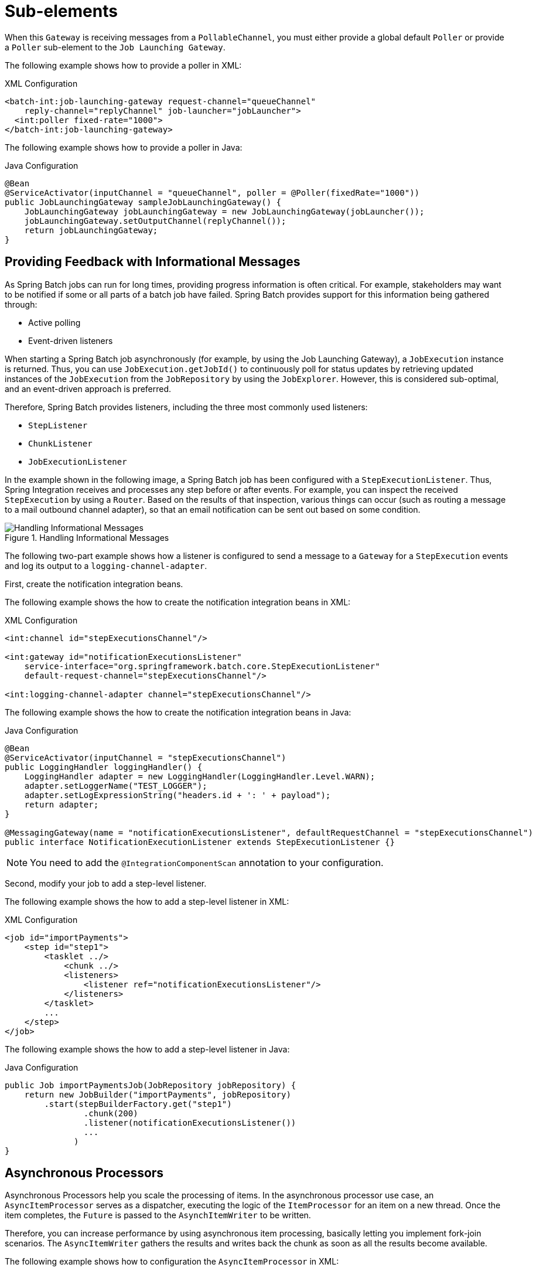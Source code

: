 [[sub-elements]]
= Sub-elements

When this `Gateway` is receiving messages from a
`PollableChannel`, you must either provide
a global default `Poller` or provide a `Poller` sub-element to the
`Job Launching Gateway`.

[role="xmlContent"]
The following example shows how to provide a poller in XML:

.XML Configuration
[source, xml, role="xmlContent"]
----
<batch-int:job-launching-gateway request-channel="queueChannel"
    reply-channel="replyChannel" job-launcher="jobLauncher">
  <int:poller fixed-rate="1000">
</batch-int:job-launching-gateway>
----

[role="javaContent"]
The following example shows how to provide a poller in Java:

.Java Configuration
[source, java, role="javaContent"]
----
@Bean
@ServiceActivator(inputChannel = "queueChannel", poller = @Poller(fixedRate="1000"))
public JobLaunchingGateway sampleJobLaunchingGateway() {
    JobLaunchingGateway jobLaunchingGateway = new JobLaunchingGateway(jobLauncher());
    jobLaunchingGateway.setOutputChannel(replyChannel());
    return jobLaunchingGateway;
}
----

[[providing-feedback-with-informational-messages]]
== Providing Feedback with Informational Messages

As Spring Batch jobs can run for long times, providing progress
information is often critical. For example, stakeholders may want
to be notified if some or all parts of a batch job have failed.
Spring Batch provides support for this information being gathered
through:

* Active polling
* Event-driven listeners

When starting a Spring Batch job asynchronously (for example, by using the Job Launching
Gateway), a `JobExecution` instance is returned. Thus, you can use `JobExecution.getJobId()`
to continuously poll for status updates by retrieving updated instances of the
`JobExecution` from the `JobRepository` by using the `JobExplorer`. However, this is
considered sub-optimal, and an event-driven approach is preferred.

Therefore, Spring Batch provides listeners, including the three most commonly used
listeners:

* `StepListener`
* `ChunkListener`
* `JobExecutionListener`

In the example shown in the following image, a Spring Batch job has been configured with a
`StepExecutionListener`. Thus, Spring Integration receives and processes any step before
or after events. For example, you can inspect the received `StepExecution` by using a
`Router`. Based on the results of that inspection, various things can occur (such as
routing a message to a mail outbound channel adapter), so that an email notification can
be sent out based on some condition.

.Handling Informational Messages
image::{batch-asciidoc}images/handling-informational-messages.png[Handling Informational Messages, scaledwidth="60%"]

The following two-part example shows how a listener is configured to send a
message to a `Gateway` for a `StepExecution` events and log its output to a
`logging-channel-adapter`.

First, create the notification integration beans.

[role="xmlContent"]
The following example shows the how to create the notification integration beans in XML:

.XML Configuration
[source, xml, role="xmlContent"]
----
<int:channel id="stepExecutionsChannel"/>

<int:gateway id="notificationExecutionsListener"
    service-interface="org.springframework.batch.core.StepExecutionListener"
    default-request-channel="stepExecutionsChannel"/>

<int:logging-channel-adapter channel="stepExecutionsChannel"/>
----

[role="javaContent"]
The following example shows the how to create the notification integration beans in Java:

.Java Configuration
[source, java, role="javaContent"]
----
@Bean
@ServiceActivator(inputChannel = "stepExecutionsChannel")
public LoggingHandler loggingHandler() {
    LoggingHandler adapter = new LoggingHandler(LoggingHandler.Level.WARN);
    adapter.setLoggerName("TEST_LOGGER");
    adapter.setLogExpressionString("headers.id + ': ' + payload");
    return adapter;
}

@MessagingGateway(name = "notificationExecutionsListener", defaultRequestChannel = "stepExecutionsChannel")
public interface NotificationExecutionListener extends StepExecutionListener {}
----

[role="javaContent"]
NOTE: You need to add the `@IntegrationComponentScan` annotation to your configuration.

[[message-gateway-entry-list]]

Second, modify your job to add a step-level listener.

[role="xmlContent"]
The following example shows the how to add a step-level listener in XML:

.XML Configuration
[source, xml, role="xmlContent"]
----
<job id="importPayments">
    <step id="step1">
        <tasklet ../>
            <chunk ../>
            <listeners>
                <listener ref="notificationExecutionsListener"/>
            </listeners>
        </tasklet>
        ...
    </step>
</job>
----

[role="javaContent"]
The following example shows the how to add a step-level listener in Java:

.Java Configuration
[source, java, role="javaContent"]
----
public Job importPaymentsJob(JobRepository jobRepository) {
    return new JobBuilder("importPayments", jobRepository)
        .start(stepBuilderFactory.get("step1")
                .chunk(200)
                .listener(notificationExecutionsListener())
                ...
              )
}
----

[[asynchronous-processors]]
== Asynchronous Processors

Asynchronous Processors help you scale the processing of items. In the asynchronous
processor use case, an `AsyncItemProcessor` serves as a dispatcher, executing the logic of
the `ItemProcessor` for an item on a new thread. Once the item completes, the `Future` is
passed to the `AsynchItemWriter` to be written.

Therefore, you can increase performance by using asynchronous item processing, basically
letting you implement fork-join scenarios. The `AsyncItemWriter` gathers the results and
writes back the chunk as soon as all the results become available.

[role="xmlContent"]
The following example shows how to configuration the `AsyncItemProcessor` in XML:

.XML Configuration
[source, xml, role="xmlContent"]
----
<bean id="processor"
    class="org.springframework.batch.integration.async.AsyncItemProcessor">
  <property name="delegate">
    <bean class="your.ItemProcessor"/>
  </property>
  <property name="taskExecutor">
    <bean class="org.springframework.core.task.SimpleAsyncTaskExecutor"/>
  </property>
</bean>
----

[role="xmlContent"]
The following example shows how to configuration the `AsyncItemProcessor` in XML:

.Java Configuration
[source, java, role="javaContent"]
----
@Bean
public AsyncItemProcessor processor(ItemProcessor itemProcessor, TaskExecutor taskExecutor) {
    AsyncItemProcessor asyncItemProcessor = new AsyncItemProcessor();
    asyncItemProcessor.setTaskExecutor(taskExecutor);
    asyncItemProcessor.setDelegate(itemProcessor);
    return asyncItemProcessor;
}
----

The `delegate` property refers to your `ItemProcessor` bean, and the `taskExecutor`
property refers to the `TaskExecutor` of your choice.

[role="xmlContent"]
The following example shows how to configure the `AsyncItemWriter` in XML:

.XML Configuration
[source, xml, role="xmlContent"]
----
<bean id="itemWriter"
    class="org.springframework.batch.integration.async.AsyncItemWriter">
  <property name="delegate">
    <bean id="itemWriter" class="your.ItemWriter"/>
  </property>
</bean>
----

[role="javaContent"]
The following example shows how to configure the `AsyncItemWriter` in Java:

.Java Configuration
[source, java, role="javaContent"]
----
@Bean
public AsyncItemWriter writer(ItemWriter itemWriter) {
    AsyncItemWriter asyncItemWriter = new AsyncItemWriter();
    asyncItemWriter.setDelegate(itemWriter);
    return asyncItemWriter;
}
----

Again, the `delegate` property is
actually a reference to your `ItemWriter` bean.


[[externalizing-batch-process-execution]]
== Externalizing Batch Process Execution

The integration approaches discussed so far suggest use cases
where Spring Integration wraps Spring Batch like an outer shell.
However, Spring Batch can also use Spring Integration internally.
By using this approach, Spring Batch users can delegate the
processing of items or even chunks to outside processes. This
lets you offload complex processing. Spring Batch Integration
provides dedicated support for:

* Remote Chunking
* Remote Partitioning

[[remote-chunking]]
=== Remote Chunking

The following image shows one way that remote chunking works when you use Spring Batch
together with Spring Integration:

.Remote Chunking
image::{batch-asciidoc}images/remote-chunking-sbi.png[Remote Chunking, scaledwidth="60%"]

Taking things one step further, you can also externalize the
chunk processing by using the
`ChunkMessageChannelItemWriter`
(provided by Spring Batch Integration), which sends items out
and collects the result. Once sent, Spring Batch continues the
process of reading and grouping items, without waiting for the results.
Rather, it is the responsibility of the `ChunkMessageChannelItemWriter`
to gather the results and integrate them back into the Spring Batch process.

With Spring Integration, you have full
control over the concurrency of your processes (for instance, by
using a `QueueChannel` instead of a
`DirectChannel`). Furthermore, by relying on
Spring Integration's rich collection of channel adapters (such as
JMS and AMQP), you can distribute chunks of a batch job to
external systems for processing.

[role="xmlContent"]
A job with a step to be remotely chunked might have a configuration similar to the
following in XML:

.XML Configuration
[source, xml, role="xmlContent"]
----
<job id="personJob">
  <step id="step1">
    <tasklet>
      <chunk reader="itemReader" writer="itemWriter" commit-interval="200"/>
    </tasklet>
    ...
  </step>
</job>
----

[role="javaContent"]
A job with a step to be remotely chunked might have a configuration similar to the
following in Java:

.Java Configuration
[source, java, role="javaContent"]
----
public Job chunkJob(JobRepository jobRepository) {
     return new JobBuilder("personJob", jobRepository)
             .start(stepBuilderFactory.get("step1")
                     .<Person, Person>chunk(200)
                     .reader(itemReader())
                     .writer(itemWriter())
                     .build())
             .build();
 }
----

The `ItemReader` reference points to the bean you want to use for reading data on the
manager. The `ItemWriter` reference points to a special `ItemWriter` (called
`ChunkMessageChannelItemWriter`), as described earlier. The processor (if any) is left off
the manager configuration, as it is configured on the worker. You should check any
additional component properties, such  as throttle limits and so on, when implementing
your use case.

[role="xmlContent"]
The following XML configuration provides a basic manager setup:

.XML Configuration
[source, xml, role="xmlContent"]
----
<bean id="connectionFactory" class="org.apache.activemq.ActiveMQConnectionFactory">
  <property name="brokerURL" value="tcp://localhost:61616"/>
</bean>

<int-jms:outbound-channel-adapter id="jmsRequests" destination-name="requests"/>

<bean id="messagingTemplate"
    class="org.springframework.integration.core.MessagingTemplate">
  <property name="defaultChannel" ref="requests"/>
  <property name="receiveTimeout" value="2000"/>
</bean>

<bean id="itemWriter"
    class="org.springframework.batch.integration.chunk.ChunkMessageChannelItemWriter"
    scope="step">
  <property name="messagingOperations" ref="messagingTemplate"/>
  <property name="replyChannel" ref="replies"/>
</bean>

<int:channel id="replies">
  <int:queue/>
</int:channel>

<int-jms:message-driven-channel-adapter id="jmsReplies"
    destination-name="replies"
    channel="replies"/>
----

[role="javaContent"]
The following Java configuration  provides a basic manager setup:

.Java Configuration
[source, java, role="javaContent"]
----
@Bean
public org.apache.activemq.ActiveMQConnectionFactory connectionFactory() {
    ActiveMQConnectionFactory factory = new ActiveMQConnectionFactory();
    factory.setBrokerURL("tcp://localhost:61616");
    return factory;
}

/*
 * Configure outbound flow (requests going to workers)
 */
@Bean
public DirectChannel requests() {
    return new DirectChannel();
}

@Bean
public IntegrationFlow outboundFlow(ActiveMQConnectionFactory connectionFactory) {
    return IntegrationFlow
            .from(requests())
            .handle(Jms.outboundAdapter(connectionFactory).destination("requests"))
            .get();
}

/*
 * Configure inbound flow (replies coming from workers)
 */
@Bean
public QueueChannel replies() {
    return new QueueChannel();
}

@Bean
public IntegrationFlow inboundFlow(ActiveMQConnectionFactory connectionFactory) {
    return IntegrationFlow
            .from(Jms.messageDrivenChannelAdapter(connectionFactory).destination("replies"))
            .channel(replies())
            .get();
}

/*
 * Configure the ChunkMessageChannelItemWriter
 */
@Bean
public ItemWriter<Integer> itemWriter() {
    MessagingTemplate messagingTemplate = new MessagingTemplate();
    messagingTemplate.setDefaultChannel(requests());
    messagingTemplate.setReceiveTimeout(2000);
    ChunkMessageChannelItemWriter<Integer> chunkMessageChannelItemWriter
            = new ChunkMessageChannelItemWriter<>();
    chunkMessageChannelItemWriter.setMessagingOperations(messagingTemplate);
    chunkMessageChannelItemWriter.setReplyChannel(replies());
    return chunkMessageChannelItemWriter;
}
----

The preceding configuration provides us with a number of beans. We
configure our messaging middleware by using ActiveMQ and the
inbound and outbound JMS adapters provided by Spring Integration. As
shown, our `itemWriter` bean, which is
referenced by our job step, uses the
`ChunkMessageChannelItemWriter` to write chunks over the
configured middleware.

Now we can move on to the worker configuration, as the following example shows:

[role="xmlContent"]
The following example shows the worker configuration in XML:

.XML Configuration
[source, xml, role="xmlContent"]
----
<bean id="connectionFactory" class="org.apache.activemq.ActiveMQConnectionFactory">
  <property name="brokerURL" value="tcp://localhost:61616"/>
</bean>

<int:channel id="requests"/>
<int:channel id="replies"/>

<int-jms:message-driven-channel-adapter id="incomingRequests"
    destination-name="requests"
    channel="requests"/>

<int-jms:outbound-channel-adapter id="outgoingReplies"
    destination-name="replies"
    channel="replies">
</int-jms:outbound-channel-adapter>

<int:service-activator id="serviceActivator"
    input-channel="requests"
    output-channel="replies"
    ref="chunkProcessorChunkHandler"
    method="handleChunk"/>

<bean id="chunkProcessorChunkHandler"
    class="org.springframework.batch.integration.chunk.ChunkProcessorChunkHandler">
  <property name="chunkProcessor">
    <bean class="org.springframework.batch.core.step.item.SimpleChunkProcessor">
      <property name="itemWriter">
        <bean class="io.spring.sbi.PersonItemWriter"/>
      </property>
      <property name="itemProcessor">
        <bean class="io.spring.sbi.PersonItemProcessor"/>
      </property>
    </bean>
  </property>
</bean>
----

[role="javaContent"]
The following example shows the worker configuration in Java:

.Java Configuration
[source, java, role="javaContent"]
----
@Bean
public org.apache.activemq.ActiveMQConnectionFactory connectionFactory() {
    ActiveMQConnectionFactory factory = new ActiveMQConnectionFactory();
    factory.setBrokerURL("tcp://localhost:61616");
    return factory;
}

/*
 * Configure inbound flow (requests coming from the manager)
 */
@Bean
public DirectChannel requests() {
    return new DirectChannel();
}

@Bean
public IntegrationFlow inboundFlow(ActiveMQConnectionFactory connectionFactory) {
    return IntegrationFlow
            .from(Jms.messageDrivenChannelAdapter(connectionFactory).destination("requests"))
            .channel(requests())
            .get();
}

/*
 * Configure outbound flow (replies going to the manager)
 */
@Bean
public DirectChannel replies() {
    return new DirectChannel();
}

@Bean
public IntegrationFlow outboundFlow(ActiveMQConnectionFactory connectionFactory) {
    return IntegrationFlow
            .from(replies())
            .handle(Jms.outboundAdapter(connectionFactory).destination("replies"))
            .get();
}

/*
 * Configure the ChunkProcessorChunkHandler
 */
@Bean
@ServiceActivator(inputChannel = "requests", outputChannel = "replies")
public ChunkProcessorChunkHandler<Integer> chunkProcessorChunkHandler() {
    ChunkProcessor<Integer> chunkProcessor
            = new SimpleChunkProcessor<>(itemProcessor(), itemWriter());
    ChunkProcessorChunkHandler<Integer> chunkProcessorChunkHandler
            = new ChunkProcessorChunkHandler<>();
    chunkProcessorChunkHandler.setChunkProcessor(chunkProcessor);
    return chunkProcessorChunkHandler;
}
----

Most of these configuration items should look familiar from the
manager configuration. Workers do not need access to
the Spring Batch `JobRepository` nor
to the actual job configuration file. The main bean of interest
is the `chunkProcessorChunkHandler`. The
`chunkProcessor` property of `ChunkProcessorChunkHandler` takes a
configured `SimpleChunkProcessor`, which is where you would provide a reference to your
`ItemWriter` (and, optionally, your
`ItemProcessor`) that will run on the worker
when it receives chunks from the manager.

For more information, see the section of the "`Scalability`" chapter on
link:$$https://docs.spring.io/spring-batch/docs/current/reference/html/scalability.html#remoteChunking$$[Remote Chunking].

Starting from version 4.1, Spring Batch Integration introduces the `@EnableBatchIntegration`
annotation that can be used to simplify a remote chunking setup. This annotation provides
two beans that you can autowire in your application context:

* `RemoteChunkingManagerStepBuilderFactory`: Configures the manager step
* `RemoteChunkingWorkerBuilder`: Configures the remote worker integration flow

These APIs take care of configuring a number of components, as the following diagram shows:

.Remote Chunking Configuration
image::{batch-asciidoc}images/remote-chunking-config.png[Remote Chunking Configuration, scaledwidth="80%"]

On the manager side, the `RemoteChunkingManagerStepBuilderFactory` lets you
configure a manager step by declaring:

* The item reader to read items and send them to workers
* The output channel ("Outgoing requests") to send requests to workers
* The input channel ("Incoming replies") to receive replies from workers

You need not explicitly configure `ChunkMessageChannelItemWriter` and the `MessagingTemplate`.
(You can still explicitly configure them if find a reason to do so).

On the worker side, the `RemoteChunkingWorkerBuilder` lets you configure a worker to:

* Listen to requests sent by the manager on the input channel ("`Incoming requests`")
* Call the `handleChunk` method of `ChunkProcessorChunkHandler` for each request
with the configured `ItemProcessor` and `ItemWriter`
* Send replies on the output channel ("`Outgoing replies`") to the manager

You need not explicitly configure the `SimpleChunkProcessor`
and the `ChunkProcessorChunkHandler`. (You can still explicitly configure them if you find
   a reason to do so).

The following example shows how to use these APIs:

[source, java]
----
@EnableBatchIntegration
@EnableBatchProcessing
public class RemoteChunkingJobConfiguration {

    @Configuration
    public static class ManagerConfiguration {

        @Autowired
        private RemoteChunkingManagerStepBuilderFactory managerStepBuilderFactory;

        @Bean
        public TaskletStep managerStep() {
            return this.managerStepBuilderFactory.get("managerStep")
                       .chunk(100)
                       .reader(itemReader())
                       .outputChannel(requests()) // requests sent to workers
                       .inputChannel(replies())   // replies received from workers
                       .build();
        }

        // Middleware beans setup omitted

    }

    @Configuration
    public static class WorkerConfiguration {

        @Autowired
        private RemoteChunkingWorkerBuilder workerBuilder;

        @Bean
        public IntegrationFlow workerFlow() {
            return this.workerBuilder
                       .itemProcessor(itemProcessor())
                       .itemWriter(itemWriter())
                       .inputChannel(requests()) // requests received from the manager
                       .outputChannel(replies()) // replies sent to the manager
                       .build();
        }

        // Middleware beans setup omitted

    }

}
----

You can find a complete example of a remote chunking job
link:$$https://github.com/spring-projects/spring-batch/tree/main/spring-batch-samples#remote-chunking-sample$$[here].

[[remote-partitioning]]
=== Remote Partitioning

The following image shows a typical remote partitioning situation:

.Remote Partitioning
image::{batch-asciidoc}images/remote-partitioning.png[Remote Partitioning, scaledwidth="60%"]

Remote Partitioning, on the other hand, is useful when it
is not the processing of items but rather the associated I/O that
causes the bottleneck. With remote partitioning, you can send work
to workers that execute complete Spring Batch
steps. Thus, each worker has its own `ItemReader`, `ItemProcessor`, and
`ItemWriter`. For this purpose, Spring Batch
Integration provides the `MessageChannelPartitionHandler`.

This implementation of the `PartitionHandler`
interface uses `MessageChannel` instances to
send instructions to remote workers and receive their responses.
This provides a nice abstraction from the transports (such as JMS
and AMQP) being used to communicate with the remote workers.

The section of the "`Scalability`" chapter that addresses
<<scalability.adoc#partitioning,remote partitioning>> provides an overview of the concepts and
components needed to configure remote partitioning and shows an
example of using the default
`TaskExecutorPartitionHandler` to partition
in separate local threads of execution. For remote partitioning
to multiple JVMs, two additional components are required:

* A remoting fabric or grid environment
* A `PartitionHandler` implementation that supports the desired
remoting fabric or grid environment

Similar to remote chunking, you can use JMS as the "`remoting fabric`". In that case, use
a `MessageChannelPartitionHandler` instance as the `PartitionHandler` implementation,
as described earlier.

[role="xmlContent"]
The following example assumes an existing partitioned job and focuses on the
`MessageChannelPartitionHandler` and JMS configuration in XML:

.XML Configuration
[source, xml, role="xmlContent"]
----
<bean id="partitionHandler"
   class="org.springframework.batch.integration.partition.MessageChannelPartitionHandler">
  <property name="stepName" value="step1"/>
  <property name="gridSize" value="3"/>
  <property name="replyChannel" ref="outbound-replies"/>
  <property name="messagingOperations">
    <bean class="org.springframework.integration.core.MessagingTemplate">
      <property name="defaultChannel" ref="outbound-requests"/>
      <property name="receiveTimeout" value="100000"/>
    </bean>
  </property>
</bean>

<int:channel id="outbound-requests"/>
<int-jms:outbound-channel-adapter destination="requestsQueue"
    channel="outbound-requests"/>

<int:channel id="inbound-requests"/>
<int-jms:message-driven-channel-adapter destination="requestsQueue"
    channel="inbound-requests"/>

<bean id="stepExecutionRequestHandler"
    class="org.springframework.batch.integration.partition.StepExecutionRequestHandler">
  <property name="jobExplorer" ref="jobExplorer"/>
  <property name="stepLocator" ref="stepLocator"/>
</bean>

<int:service-activator ref="stepExecutionRequestHandler" input-channel="inbound-requests"
    output-channel="outbound-staging"/>

<int:channel id="outbound-staging"/>
<int-jms:outbound-channel-adapter destination="stagingQueue"
    channel="outbound-staging"/>

<int:channel id="inbound-staging"/>
<int-jms:message-driven-channel-adapter destination="stagingQueue"
    channel="inbound-staging"/>

<int:aggregator ref="partitionHandler" input-channel="inbound-staging"
    output-channel="outbound-replies"/>

<int:channel id="outbound-replies">
  <int:queue/>
</int:channel>

<bean id="stepLocator"
    class="org.springframework.batch.integration.partition.BeanFactoryStepLocator" />
----

[role="javaContent"]
The following example assumes an existing partitioned job and focuses on the
`MessageChannelPartitionHandler` and JMS configuration in Java:

.Java Configuration
[source, java, role="javaContent"]
----
/*
 * Configuration of the manager side
 */
@Bean
public PartitionHandler partitionHandler() {
    MessageChannelPartitionHandler partitionHandler = new MessageChannelPartitionHandler();
    partitionHandler.setStepName("step1");
    partitionHandler.setGridSize(3);
    partitionHandler.setReplyChannel(outboundReplies());
    MessagingTemplate template = new MessagingTemplate();
    template.setDefaultChannel(outboundRequests());
    template.setReceiveTimeout(100000);
    partitionHandler.setMessagingOperations(template);
    return partitionHandler;
}

@Bean
public QueueChannel outboundReplies() {
    return new QueueChannel();
}

@Bean
public DirectChannel outboundRequests() {
    return new DirectChannel();
}

@Bean
public IntegrationFlow outboundJmsRequests() {
    return IntegrationFlow.from("outboundRequests")
            .handle(Jms.outboundGateway(connectionFactory())
                    .requestDestination("requestsQueue"))
            .get();
}

@Bean
@ServiceActivator(inputChannel = "inboundStaging")
public AggregatorFactoryBean partitioningMessageHandler() throws Exception {
    AggregatorFactoryBean aggregatorFactoryBean = new AggregatorFactoryBean();
    aggregatorFactoryBean.setProcessorBean(partitionHandler());
    aggregatorFactoryBean.setOutputChannel(outboundReplies());
    // configure other propeties of the aggregatorFactoryBean
    return aggregatorFactoryBean;
}

@Bean
public DirectChannel inboundStaging() {
    return new DirectChannel();
}

@Bean
public IntegrationFlow inboundJmsStaging() {
    return IntegrationFlow
            .from(Jms.messageDrivenChannelAdapter(connectionFactory())
                    .configureListenerContainer(c -> c.subscriptionDurable(false))
                    .destination("stagingQueue"))
            .channel(inboundStaging())
            .get();
}

/*
 * Configuration of the worker side
 */
@Bean
public StepExecutionRequestHandler stepExecutionRequestHandler() {
    StepExecutionRequestHandler stepExecutionRequestHandler = new StepExecutionRequestHandler();
    stepExecutionRequestHandler.setJobExplorer(jobExplorer);
    stepExecutionRequestHandler.setStepLocator(stepLocator());
    return stepExecutionRequestHandler;
}

@Bean
@ServiceActivator(inputChannel = "inboundRequests", outputChannel = "outboundStaging")
public StepExecutionRequestHandler serviceActivator() throws Exception {
    return stepExecutionRequestHandler();
}

@Bean
public DirectChannel inboundRequests() {
    return new DirectChannel();
}

public IntegrationFlow inboundJmsRequests() {
    return IntegrationFlow
            .from(Jms.messageDrivenChannelAdapter(connectionFactory())
                    .configureListenerContainer(c -> c.subscriptionDurable(false))
                    .destination("requestsQueue"))
            .channel(inboundRequests())
            .get();
}

@Bean
public DirectChannel outboundStaging() {
    return new DirectChannel();
}

@Bean
public IntegrationFlow outboundJmsStaging() {
    return IntegrationFlow.from("outboundStaging")
            .handle(Jms.outboundGateway(connectionFactory())
                    .requestDestination("stagingQueue"))
            .get();
}
----

You must also ensure that the partition `handler` attribute maps to the `partitionHandler`
bean.

[role="xmlContent"]
The following example maps the partition `handler` attribute to the `partitionHandler` in
XML:

.XML Configuration
[source, xml, role="xmlContent"]
----
<job id="personJob">
  <step id="step1.manager">
    <partition partitioner="partitioner" handler="partitionHandler"/>
    ...
  </step>
</job>
----

[role="javaContent"]
The following example maps the partition `handler` attribute to the `partitionHandler` in
Java:

.Java Configuration
[source, java, role="javaContent"]
----
	public Job personJob(JobRepository jobRepository) {
		return new JobBuilder("personJob", jobRepository)
				.start(stepBuilderFactory.get("step1.manager")
						.partitioner("step1.worker", partitioner())
						.partitionHandler(partitionHandler())
						.build())
				.build();
	}
----

You can find a complete example of a remote partitioning job
link:$$https://github.com/spring-projects/spring-batch/tree/main/spring-batch-samples#remote-partitioning-sample$$[here].

You can use the `@EnableBatchIntegration` annotation to simplify a remote
partitioning setup. This annotation provides two beans that are useful for remote partitioning:

* `RemotePartitioningManagerStepBuilderFactory`: Configures the manager step
* `RemotePartitioningWorkerStepBuilderFactory`: Configures the worker step

These APIs take care of configuring a number of components, as the following diagrams show:

.Remote Partitioning Configuration (with job repository polling)
image::{batch-asciidoc}images/remote-partitioning-polling-config.png[Remote Partitioning Configuration (with job repository polling), scaledwidth="80%"]

.Remote Partitioning Configuration (with replies aggregation)
image::{batch-asciidoc}images/remote-partitioning-aggregation-config.png[Remote Partitioning Configuration (with replies aggregation), scaledwidth="80%"]

On the manager side, the `RemotePartitioningManagerStepBuilderFactory` lets you
configure a manager step by declaring:

* The `Partitioner` used to partition data
* The output channel ("`Outgoing requests`") on which to send requests to workers
* The input channel ("`Incoming replies`") on which to receive replies from workers (when configuring replies aggregation)
* The poll interval and timeout parameters (when configuring job repository polling)

You need not explicitly configure The `MessageChannelPartitionHandler` and the `MessagingTemplate`.
(You can still explicitly configured them if you find a reason to do so).

On the worker side, the `RemotePartitioningWorkerStepBuilderFactory` lets you configure a worker to:

* Listen to requests sent by the manager on the input channel ("`Incoming requests`")
* Call the `handle` method of `StepExecutionRequestHandler` for each request
* Send replies on the output channel ("`Outgoing replies`") to the manager

You need not explicitly configure the `StepExecutionRequestHandler`.
(You can explicitly configure it if you find a reason to do so).

The following example shows how to use these APIs:

[source, java]
----
@Configuration
@EnableBatchProcessing
@EnableBatchIntegration
public class RemotePartitioningJobConfiguration {

    @Configuration
    public static class ManagerConfiguration {

        @Autowired
        private RemotePartitioningManagerStepBuilderFactory managerStepBuilderFactory;

        @Bean
        public Step managerStep() {
                 return this.managerStepBuilderFactory
                    .get("managerStep")
                    .partitioner("workerStep", partitioner())
                    .gridSize(10)
                    .outputChannel(outgoingRequestsToWorkers())
                    .inputChannel(incomingRepliesFromWorkers())
                    .build();
        }

        // Middleware beans setup omitted

    }

    @Configuration
    public static class WorkerConfiguration {

        @Autowired
        private RemotePartitioningWorkerStepBuilderFactory workerStepBuilderFactory;

        @Bean
        public Step workerStep() {
                 return this.workerStepBuilderFactory
                    .get("workerStep")
                    .inputChannel(incomingRequestsFromManager())
                    .outputChannel(outgoingRepliesToManager())
                    .chunk(100)
                    .reader(itemReader())
                    .processor(itemProcessor())
                    .writer(itemWriter())
                    .build();
        }

        // Middleware beans setup omitted

    }

}
----
